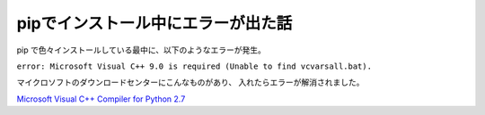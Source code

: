 .. post:: 29 Aug, 2016
   :tags: python, pip
   :category: blog


pipでインストール中にエラーが出た話
===================================

pip で色々インストールしている最中に、以下のようなエラーが発生。

``error: Microsoft Visual C++ 9.0 is required (Unable to find vcvarsall.bat).`` 

マイクロソフトのダウンロードセンターにこんなものがあり、
入れたらエラーが解消されました。

`Microsoft Visual C++ Compiler for Python 2.7 <https://www.microsoft.com/en-us/download/details.aspx?id=44266>`_


